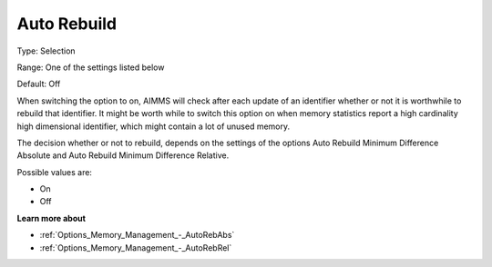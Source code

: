 

.. _Options_MemoryManagement-AutoRebuild:


Auto Rebuild
============



Type:	Selection	

Range:	One of the settings listed below	

Default:	Off



When switching the option to on, AIMMS will check after each update of an identifier whether or not it is worthwhile to rebuild that identifier. It might be worth while to switch this option on when memory statistics report a high cardinality high dimensional identifier, which might contain a lot of unused memory.



The decision whether or not to rebuild, depends on the settings of the options Auto Rebuild Minimum Difference Absolute and Auto Rebuild Minimum Difference Relative.



Possible values are:



*	On
*	Off




**Learn more about** 

*	:ref:`Options_Memory_Management_-_AutoRebAbs` 
*	:ref:`Options_Memory_Management_-_AutoRebRel` 






